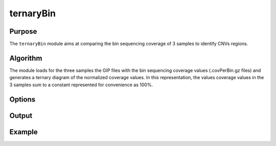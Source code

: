 ##########
ternaryBin
##########

Purpose
-------
The ``ternaryBin`` module aims at comparing the bin sequencing coverage of 3 samples to identify CNVs regions.


Algorithm
---------

The module loads for the three samples the GIP files with the bin sequencing coverage values (.covPerBin.gz files) and generates a ternary diagram of the normalized coverage values. In this representation, the values coverage values in the 3 samples sum to a constant represented for convenience as 100%.


Options
-------







Output
------





Example
-------

